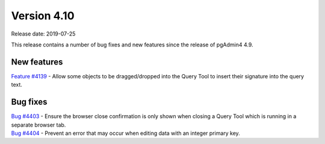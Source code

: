 ************
Version 4.10
************

Release date: 2019-07-25

This release contains a number of bug fixes and new features since the release of pgAdmin4 4.9.

New features
************

| `Feature #4139 <https://redmine.postgresql.org/issues/4139>`_ -  Allow some objects to be dragged/dropped into the Query Tool to insert their signature into the query text.

Bug fixes
*********

| `Bug #4403 <https://redmine.postgresql.org/issues/4403>`_ - Ensure the browser close confirmation is only shown when closing a Query Tool which is running in a separate browser tab.
| `Bug #4404 <https://redmine.postgresql.org/issues/4404>`_ - Prevent an error that may occur when editing data with an integer primary key.